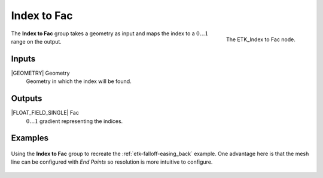 .. index:: Fields; Index to Fac
.. _etk-fields-index_to_fac:

*************
 Index to Fac
*************

.. figure:: /images/nodes-index_to_fac.png
   :align: right

   The ETK_Index to Fac node.

The **Index to Fac** group takes a geometry as input and maps the
index to a :math:`0\ldots 1` range on the output.

Inputs
=======

|GEOMETRY| Geometry
   Geometry in which the index will be found.

Outputs
========

|FLOAT_FIELD_SINGLE| Fac
   :math:`0\ldots 1` gradient representing the indices.

Examples
========

.. figure:: /images/nodes-index_to_fac_basic.png
   :align: center
   :width: 800

   Using the **Index to Fac** group to recreate the
   :ref:`etk-falloff-easing_back` example. One advantage here is that
   the mesh line can be configured with *End Points* so resolution is
   more intuitive to configure.
